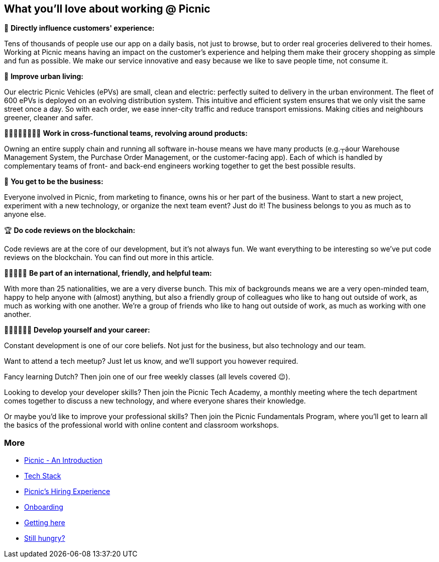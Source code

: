 == What you'll love about working @ Picnic

📱 *Directly influence customers' experience:*

Tens of thousands of people use our app on a daily basis, not just to
browse, but to order real groceries delivered to their homes. Working at
Picnic means having an impact on the customer's experience and helping
them make their grocery shopping as simple and fun as possible. We make
our service innovative and easy because we like to save people time, not
consume it.

🚚 *Improve urban living:*

Our electric Picnic Vehicles (ePVs) are small, clean and electric:
perfectly suited to delivery in the urban environment. The fleet of 600
ePVs is deployed on an evolving distribution system. This intuitive and
efficient system ensures that we only visit the same street once a day.
So with each order, we ease inner-city traffic and reduce transport
emissions. Making cities and neighbours greener, cleaner and safer.

👨🏽‍🎨👩‍💼👩🏻‍🔧 *Work in cross-functional teams, revolving around products:*

Owning an entire supply chain and running all software in-house means we
have many products (e.g.┬áour Warehouse Management System, the Purchase
Order Management, or the customer-facing app). Each of which is handled
by complementary teams of front- and back-end engineers working together
to get the best possible results.

🏦 *You get to be the business:*

Everyone involved in Picnic, from marketing to finance, owns his or her
part of the business. Want to start a new project, experiment with a new
technology, or organize the next team event? Just do it! The business
belongs to you as much as to anyone else.

🏆 *Do code reviews on the blockchain:*

Code reviews are at the core of our development, but it's not always
fun. We want everything to be interesting so we've put code reviews on
the blockchain. You can find out more in this article.

🧔👩🏿🧒🏻 *Be part of an international, friendly, and helpful team:*

With more than 25 nationalities, we are a very diverse bunch. This mix
of backgrounds means we are a very open-minded team, happy to help
anyone with (almost) anything, but also a friendly group of colleagues
who like to hang out outside of work, as much as working with one
another. We're a group of friends who like to hang out outside of work,
as much as working with one another.

👩🏾‍🏫👨🏼‍🏫 *Develop yourself and your career:*

Constant development is one of our core beliefs. Not just for the
business, but also technology and our team.

Want to attend a tech meetup? Just let us know, and we'll support you
however required.

Fancy learning Dutch? Then join one of our free weekly classes (all
levels covered 😉).

Looking to develop your developer skills? Then join the Picnic Tech
Academy, a monthly meeting where the tech department comes together to
discuss a new technology, and where everyone shares their knowledge.

Or maybe you'd like to improve your professional skills? Then join the
Picnic Fundamentals Program, where you'll get to learn all the basics of
the professional world with online content and classroom workshops.

=== More

* link:Intro.adoc[Picnic - An Introduction]
* link:Tech_Stack.adoc[Tech Stack]
* link:Hiring_Process.adoc[Picnic's Hiring Experience]
* link:onboarding.adoc[Onboarding]
* link:map.adoc[Getting here]
* link:hungry.adoc[Still hungry?]